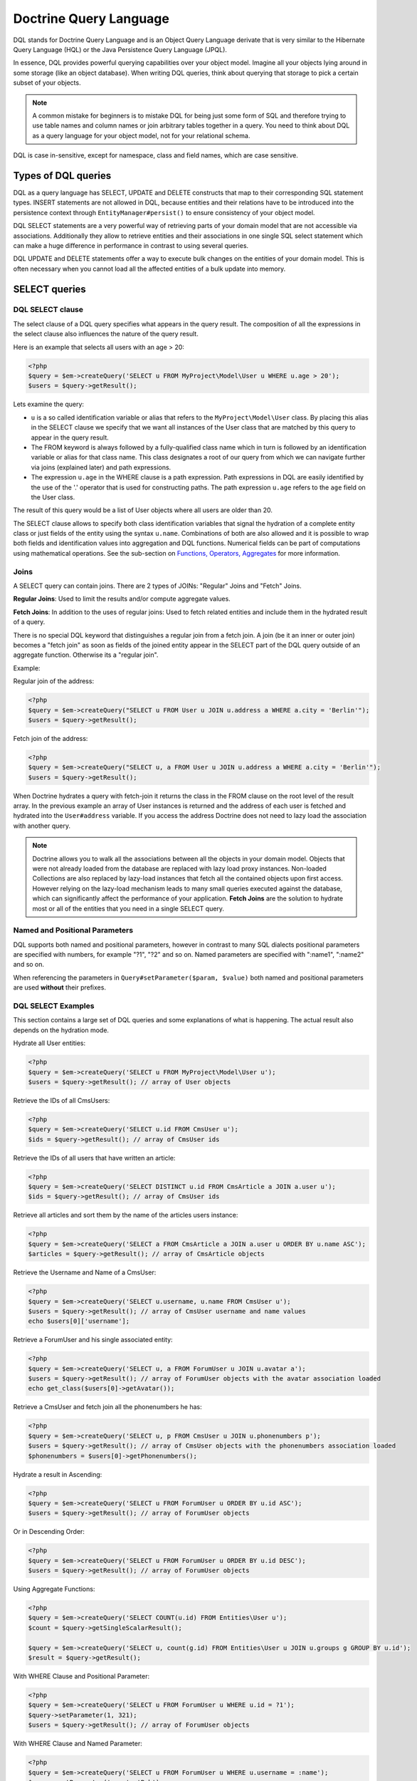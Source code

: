 Doctrine Query Language
===========================

DQL stands for Doctrine Query Language and is an Object
Query Language derivate that is very similar to the Hibernate
Query Language (HQL) or the Java Persistence Query Language (JPQL).

In essence, DQL provides powerful querying capabilities over your
object model. Imagine all your objects lying around in some storage
(like an object database). When writing DQL queries, think about
querying that storage to pick a certain subset of your objects.

.. note::

    A common mistake for beginners is to mistake DQL for
    being just some form of SQL and therefore trying to use table names
    and column names or join arbitrary tables together in a query. You
    need to think about DQL as a query language for your object model,
    not for your relational schema.


DQL is case in-sensitive, except for namespace, class and field
names, which are case sensitive.

Types of DQL queries
--------------------

DQL as a query language has SELECT, UPDATE and DELETE constructs
that map to their corresponding SQL statement types. INSERT
statements are not allowed in DQL, because entities and their
relations have to be introduced into the persistence context
through ``EntityManager#persist()`` to ensure consistency of your
object model.

DQL SELECT statements are a very powerful way of retrieving parts
of your domain model that are not accessible via associations.
Additionally they allow to retrieve entities and their associations
in one single SQL select statement which can make a huge difference
in performance in contrast to using several queries.

DQL UPDATE and DELETE statements offer a way to execute bulk
changes on the entities of your domain model. This is often
necessary when you cannot load all the affected entities of a bulk
update into memory.

SELECT queries
--------------

DQL SELECT clause
~~~~~~~~~~~~~~~~~

The select clause of a DQL query specifies what appears in the
query result. The composition of all the expressions in the select
clause also influences the nature of the query result.

Here is an example that selects all users with an age > 20:

.. code-block:: php

    <?php
    $query = $em->createQuery('SELECT u FROM MyProject\Model\User u WHERE u.age > 20');
    $users = $query->getResult();

Lets examine the query:


-  ``u`` is a so called identification variable or alias that
   refers to the ``MyProject\Model\User`` class. By placing this alias
   in the SELECT clause we specify that we want all instances of the
   User class that are matched by this query to appear in the query
   result.
-  The FROM keyword is always followed by a fully-qualified class
   name which in turn is followed by an identification variable or
   alias for that class name. This class designates a root of our
   query from which we can navigate further via joins (explained
   later) and path expressions.
-  The expression ``u.age`` in the WHERE clause is a path
   expression. Path expressions in DQL are easily identified by the
   use of the '.' operator that is used for constructing paths. The
   path expression ``u.age`` refers to the ``age`` field on the User
   class.

The result of this query would be a list of User objects where all
users are older than 20.

The SELECT clause allows to specify both class identification
variables that signal the hydration of a complete entity class or
just fields of the entity using the syntax ``u.name``. Combinations
of both are also allowed and it is possible to wrap both fields and
identification values into aggregation and DQL functions. Numerical
fields can be part of computations using mathematical operations.
See the sub-section on `Functions, Operators, Aggregates`_ for
more information.

Joins
~~~~~

A SELECT query can contain joins. There are 2 types of JOINs:
"Regular" Joins and "Fetch" Joins.

**Regular Joins**: Used to limit the results and/or compute
aggregate values.

**Fetch Joins**: In addition to the uses of regular joins: Used to
fetch related entities and include them in the hydrated result of a
query.

There is no special DQL keyword that distinguishes a regular join
from a fetch join. A join (be it an inner or outer join) becomes a
"fetch join" as soon as fields of the joined entity appear in the
SELECT part of the DQL query outside of an aggregate function.
Otherwise its a "regular join".

Example:

Regular join of the address:

.. code-block:: php

    <?php
    $query = $em->createQuery("SELECT u FROM User u JOIN u.address a WHERE a.city = 'Berlin'");
    $users = $query->getResult();

Fetch join of the address:

.. code-block:: php

    <?php
    $query = $em->createQuery("SELECT u, a FROM User u JOIN u.address a WHERE a.city = 'Berlin'");
    $users = $query->getResult();

When Doctrine hydrates a query with fetch-join it returns the class
in the FROM clause on the root level of the result array. In the
previous example an array of User instances is returned and the
address of each user is fetched and hydrated into the
``User#address`` variable. If you access the address Doctrine does
not need to lazy load the association with another query.

.. note::

    Doctrine allows you to walk all the associations between
    all the objects in your domain model. Objects that were not already
    loaded from the database are replaced with lazy load proxy
    instances. Non-loaded Collections are also replaced by lazy-load
    instances that fetch all the contained objects upon first access.
    However relying on the lazy-load mechanism leads to many small
    queries executed against the database, which can significantly
    affect the performance of your application. **Fetch Joins** are the
    solution to hydrate most or all of the entities that you need in a
    single SELECT query.


Named and Positional Parameters
~~~~~~~~~~~~~~~~~~~~~~~~~~~~~~~

DQL supports both named and positional parameters, however in
contrast to many SQL dialects positional parameters are specified
with numbers, for example "?1", "?2" and so on. Named parameters
are specified with ":name1", ":name2" and so on.

When referencing the parameters in ``Query#setParameter($param, $value)``
both named and positional parameters are used **without** their prefixes.

DQL SELECT Examples
~~~~~~~~~~~~~~~~~~~

This section contains a large set of DQL queries and some
explanations of what is happening. The actual result also depends
on the hydration mode.

Hydrate all User entities:

.. code-block:: php

    <?php
    $query = $em->createQuery('SELECT u FROM MyProject\Model\User u');
    $users = $query->getResult(); // array of User objects

Retrieve the IDs of all CmsUsers:

.. code-block:: php

    <?php
    $query = $em->createQuery('SELECT u.id FROM CmsUser u');
    $ids = $query->getResult(); // array of CmsUser ids

Retrieve the IDs of all users that have written an article:

.. code-block:: php

    <?php
    $query = $em->createQuery('SELECT DISTINCT u.id FROM CmsArticle a JOIN a.user u');
    $ids = $query->getResult(); // array of CmsUser ids

Retrieve all articles and sort them by the name of the articles
users instance:

.. code-block:: php

    <?php
    $query = $em->createQuery('SELECT a FROM CmsArticle a JOIN a.user u ORDER BY u.name ASC');
    $articles = $query->getResult(); // array of CmsArticle objects

Retrieve the Username and Name of a CmsUser:

.. code-block:: php

    <?php
    $query = $em->createQuery('SELECT u.username, u.name FROM CmsUser u');
    $users = $query->getResult(); // array of CmsUser username and name values
    echo $users[0]['username'];

Retrieve a ForumUser and his single associated entity:

.. code-block:: php

    <?php
    $query = $em->createQuery('SELECT u, a FROM ForumUser u JOIN u.avatar a');
    $users = $query->getResult(); // array of ForumUser objects with the avatar association loaded
    echo get_class($users[0]->getAvatar());

Retrieve a CmsUser and fetch join all the phonenumbers he has:

.. code-block:: php

    <?php
    $query = $em->createQuery('SELECT u, p FROM CmsUser u JOIN u.phonenumbers p');
    $users = $query->getResult(); // array of CmsUser objects with the phonenumbers association loaded
    $phonenumbers = $users[0]->getPhonenumbers();

Hydrate a result in Ascending:

.. code-block:: php

    <?php
    $query = $em->createQuery('SELECT u FROM ForumUser u ORDER BY u.id ASC');
    $users = $query->getResult(); // array of ForumUser objects

Or in Descending Order:

.. code-block:: php

    <?php
    $query = $em->createQuery('SELECT u FROM ForumUser u ORDER BY u.id DESC');
    $users = $query->getResult(); // array of ForumUser objects

Using Aggregate Functions:

.. code-block:: php

    <?php
    $query = $em->createQuery('SELECT COUNT(u.id) FROM Entities\User u');
    $count = $query->getSingleScalarResult();

    $query = $em->createQuery('SELECT u, count(g.id) FROM Entities\User u JOIN u.groups g GROUP BY u.id');
    $result = $query->getResult();

With WHERE Clause and Positional Parameter:

.. code-block:: php

    <?php
    $query = $em->createQuery('SELECT u FROM ForumUser u WHERE u.id = ?1');
    $query->setParameter(1, 321);
    $users = $query->getResult(); // array of ForumUser objects

With WHERE Clause and Named Parameter:

.. code-block:: php

    <?php
    $query = $em->createQuery('SELECT u FROM ForumUser u WHERE u.username = :name');
    $query->setParameter('name', 'Bob');
    $users = $query->getResult(); // array of ForumUser objects

With Nested Conditions in WHERE Clause:

.. code-block:: php

    <?php
    $query = $em->createQuery('SELECT u FROM ForumUser u WHERE (u.username = :name OR u.username = :name2) AND u.id = :id');
    $query->setParameters(array(
        'name' => 'Bob',
        'name2' => 'Alice',
        'id' => 321,
    ));
    $users = $query->getResult(); // array of ForumUser objects

With COUNT DISTINCT:

.. code-block:: php

    <?php
    $query = $em->createQuery('SELECT COUNT(DISTINCT u.name) FROM CmsUser');
    $users = $query->getResult(); // array of ForumUser objects

With Arithmetic Expression in WHERE clause:

.. code-block:: php

    <?php
    $query = $em->createQuery('SELECT u FROM CmsUser u WHERE ((u.id + 5000) * u.id + 3) < 10000000');
    $users = $query->getResult(); // array of ForumUser objects

Retrieve user entities with Arithmetic Expression in ORDER clause, using the ``HIDDEN`` keyword:

.. code-block:: php

    <?php
    $query = $em->createQuery('SELECT u, u.posts_count + u.likes_count AS HIDDEN score FROM CmsUser u ORDER BY score');
    $users = $query->getResult(); // array of User objects

Using a LEFT JOIN to hydrate all user-ids and optionally associated
article-ids:

.. code-block:: php

    <?php
    $query = $em->createQuery('SELECT u.id, a.id as article_id FROM CmsUser u LEFT JOIN u.articles a');
    $results = $query->getResult(); // array of user ids and every article_id for each user

Restricting a JOIN clause by additional conditions:

.. code-block:: php

    <?php
    $query = $em->createQuery("SELECT u FROM CmsUser u LEFT JOIN u.articles a WITH a.topic LIKE :foo");
    $query->setParameter('foo', '%foo%');
    $users = $query->getResult();

Using several Fetch JOINs:

.. code-block:: php

    <?php
    $query = $em->createQuery('SELECT u, a, p, c FROM CmsUser u JOIN u.articles a JOIN u.phonenumbers p JOIN a.comments c');
    $users = $query->getResult();

BETWEEN in WHERE clause:

.. code-block:: php

    <?php
    $query = $em->createQuery('SELECT u.name FROM CmsUser u WHERE u.id BETWEEN ?1 AND ?2');
    $query->setParameter(1, 123);
    $query->setParameter(2, 321);
    $usernames = $query->getResult();

DQL Functions in WHERE clause:

.. code-block:: php

    <?php
    $query = $em->createQuery("SELECT u.name FROM CmsUser u WHERE TRIM(u.name) = 'someone'");
    $usernames = $query->getResult();

IN() Expression:

.. code-block:: php

    <?php
    $query = $em->createQuery('SELECT u.name FROM CmsUser u WHERE u.id IN(46)');
    $usernames = $query->getResult();

    $query = $em->createQuery('SELECT u FROM CmsUser u WHERE u.id IN (1, 2)');
    $users = $query->getResult();

    $query = $em->createQuery('SELECT u FROM CmsUser u WHERE u.id NOT IN (1)');
    $users = $query->getResult();

CONCAT() DQL Function:

.. code-block:: php

    <?php
    $query = $em->createQuery("SELECT u.id FROM CmsUser u WHERE CONCAT(u.name, 's') = ?1");
    $query->setParameter(1, 'Jess');
    $ids = $query->getResult();

    $query = $em->createQuery('SELECT CONCAT(u.id, u.name) FROM CmsUser u WHERE u.id = ?1');
    $query->setParameter(1, 321);
    $idUsernames = $query->getResult();

EXISTS in WHERE clause with correlated Subquery

.. code-block:: php

    <?php
    $query = $em->createQuery('SELECT u.id FROM CmsUser u WHERE EXISTS (SELECT p.phonenumber FROM CmsPhonenumber p WHERE p.user = u.id)');
    $ids = $query->getResult();

Get all users who are members of $group.

.. code-block:: php

    <?php
    $query = $em->createQuery('SELECT u.id FROM CmsUser u WHERE :groupId MEMBER OF u.groups');
    $query->setParameter('groupId', $group);
    $ids = $query->getResult();

Get all users that have more than 1 phonenumber

.. code-block:: php

    <?php
    $query = $em->createQuery('SELECT u FROM CmsUser u WHERE SIZE(u.phonenumbers) > 1');
    $users = $query->getResult();

Get all users that have no phonenumber

.. code-block:: php

    <?php
    $query = $em->createQuery('SELECT u FROM CmsUser u WHERE u.phonenumbers IS EMPTY');
    $users = $query->getResult();

Get all instances of a specific type, for use with inheritance
hierarchies:

.. versionadded:: 2.1

.. code-block:: php

    <?php
    $query = $em->createQuery('SELECT u FROM Doctrine\Tests\Models\Company\CompanyPerson u WHERE u INSTANCE OF Doctrine\Tests\Models\Company\CompanyEmployee');
    $query = $em->createQuery('SELECT u FROM Doctrine\Tests\Models\Company\CompanyPerson u WHERE u INSTANCE OF ?1');
    $query = $em->createQuery('SELECT u FROM Doctrine\Tests\Models\Company\CompanyPerson u WHERE u NOT INSTANCE OF ?1');

Get all users visible on a given website that have chosen certain gender:

.. versionadded:: 2.2

.. code-block:: php

    <?php
    $query = $em->createQuery('SELECT u FROM User u WHERE u.gender IN (SELECT IDENTITY(agl.gender) FROM Site s JOIN s.activeGenderList agl WHERE s.id = ?1)');

.. versionadded:: 2.4

Starting with 2.4, the IDENTITY() DQL function also works for composite primary keys:

.. code-block:: php

    <?php
    $query = $em->createQuery("SELECT IDENTITY(c.location, 'latitude') AS latitude, IDENTITY(c.location, 'longitude') AS longitude FROM Checkpoint c WHERE c.user = ?1");

Joins between entities without associations were not possible until version
2.4, where you can generate an arbitrary join with the following syntax:

.. code-block:: php

    <?php
    $query = $em->createQuery('SELECT u FROM User u JOIN Blacklist b WITH u.email = b.email');

Partial Object Syntax
^^^^^^^^^^^^^^^^^^^^^

By default when you run a DQL query in Doctrine and select only a
subset of the fields for a given entity, you do not receive objects
back. Instead, you receive only arrays as a flat rectangular result
set, similar to how you would if you were just using SQL directly
and joining some data.

If you want to select partial objects you can use the ``partial``
DQL keyword:

.. code-block:: php

    <?php
    $query = $em->createQuery('SELECT partial u.{id, username} FROM CmsUser u');
    $users = $query->getResult(); // array of partially loaded CmsUser objects

You use the partial syntax when joining as well:

.. code-block:: php

    <?php
    $query = $em->createQuery('SELECT partial u.{id, username}, partial a.{id, name} FROM CmsUser u JOIN u.articles a');
    $users = $query->getResult(); // array of partially loaded CmsUser objects

"NEW" Operator Syntax
^^^^^^^^^^^^^^^^^^^^^

.. versionadded:: 2.4

Using the ``NEW`` operator you can construct Data Transfer Objects (DTOs) directly from DQL queries.

- When using ``SELECT NEW`` you don't need to specify a mapped entity.
- You can specify any PHP class, it only requires that the constructor of this class matches the ``NEW`` statement.
- This approach involves determining exactly which columns you really need,
  and instantiating a data-transfer object that contains a constructor with those arguments.

If you want to select data-transfer objects you should create a class:

.. code-block:: php

    <?php
    class CustomerDTO
    {
        public function __construct($name, $email, $city, $value = null)
        {
            // Bind values to the object properties.
        }
    }

And then use the ``NEW`` DQL keyword :

.. code-block:: php

    <?php
    $query = $em->createQuery('SELECT NEW CustomerDTO(c.name, e.email, a.city) FROM Customer c JOIN c.email e JOIN c.address a');
    $users = $query->getResult(); // array of CustomerDTO

.. code-block:: php

    <?php
    $query = $em->createQuery('SELECT NEW CustomerDTO(c.name, e.email, a.city, SUM(o.value)) FROM Customer c JOIN c.email e JOIN c.address a JOIN c.orders o GROUP BY c');
    $users = $query->getResult(); // array of CustomerDTO

Note that you can only pass scalar expressions to the constructor.

Using INDEX BY
~~~~~~~~~~~~~~

The INDEX BY construct is nothing that directly translates into SQL
but that affects object and array hydration. After each FROM and
JOIN clause you specify by which field this class should be indexed
in the result. By default a result is incremented by numerical keys
starting with 0. However with INDEX BY you can specify any other
column to be the key of your result, it really only makes sense
with primary or unique fields though:

.. code-block:: sql

    SELECT u.id, u.status, upper(u.name) nameUpper FROM User u INDEX BY u.id
    JOIN u.phonenumbers p INDEX BY p.phonenumber

Returns an array of the following kind, indexed by both user-id
then phonenumber-id:

.. code-block:: php

    array
      0 =>
        array
          1 =>
            object(stdClass)[299]
              public '__CLASS__' => string 'Doctrine\Tests\Models\CMS\CmsUser' (length=33)
              public 'id' => int 1
              ..
          'nameUpper' => string 'ROMANB' (length=6)
      1 =>
        array
          2 =>
            object(stdClass)[298]
              public '__CLASS__' => string 'Doctrine\Tests\Models\CMS\CmsUser' (length=33)
              public 'id' => int 2
              ...
          'nameUpper' => string 'JWAGE' (length=5)

UPDATE queries
--------------

DQL not only allows to select your Entities using field names, you
can also execute bulk updates on a set of entities using an
DQL-UPDATE query. The Syntax of an UPDATE query works as expected,
as the following example shows:

.. code-block:: sql

    UPDATE MyProject\Model\User u SET u.password = 'new' WHERE u.id IN (1, 2, 3)

References to related entities are only possible in the WHERE
clause and using sub-selects.

.. warning::

    DQL UPDATE statements are ported directly into a
    Database UPDATE statement and therefore bypass any locking scheme, events
    and do not increment the version column. Entities that are already
    loaded into the persistence context will *NOT* be synced with the
    updated database state. It is recommended to call
    ``EntityManager#clear()`` and retrieve new instances of any
    affected entity.


DELETE queries
--------------

DELETE queries can also be specified using DQL and their syntax is
as simple as the UPDATE syntax:

.. code-block:: sql

    DELETE MyProject\Model\User u WHERE u.id = 4

The same restrictions apply for the reference of related entities.

.. warning::

    DQL DELETE statements are ported directly into a
    Database DELETE statement and therefore bypass any events and checks for the
    version column if they are not explicitly added to the WHERE clause
    of the query. Additionally Deletes of specifies entities are *NOT*
    cascaded to related entities even if specified in the metadata.


Functions, Operators, Aggregates
--------------------------------

DQL Functions
~~~~~~~~~~~~~

The following functions are supported in SELECT, WHERE and HAVING
clauses:


-  IDENTITY(single\_association\_path\_expression [, fieldMapping]) - Retrieve the foreign key column of association of the owning side
-  ABS(arithmetic\_expression)
-  CONCAT(str1, str2)
-  CURRENT\_DATE() - Return the current date
-  CURRENT\_TIME() - Returns the current time
-  CURRENT\_TIMESTAMP() - Returns a timestamp of the current date
   and time.
-  LENGTH(str) - Returns the length of the given string
-  LOCATE(needle, haystack [, offset]) - Locate the first
   occurrence of the substring in the string.
-  LOWER(str) - returns the string lowercased.
-  MOD(a, b) - Return a MOD b.
-  SIZE(collection) - Return the number of elements in the
   specified collection
-  SQRT(q) - Return the square-root of q.
-  SUBSTRING(str, start [, length]) - Return substring of given
   string.
-  TRIM([LEADING \| TRAILING \| BOTH] ['trchar' FROM] str) - Trim
   the string by the given trim char, defaults to whitespaces.
-  UPPER(str) - Return the upper-case of the given string.
-  DATE_ADD(date, days, unit) - Add the number of days to a given date. (Supported units are DAY, MONTH)
-  DATE_SUB(date, days, unit) - Substract the number of days from a given date. (Supported units are DAY, MONTH)
-  DATE_DIFF(date1, date2) - Calculate the difference in days between date1-date2.

Arithmetic operators
~~~~~~~~~~~~~~~~~~~~

You can do math in DQL using numeric values, for example:

.. code-block:: sql

    SELECT person.salary * 1.5 FROM CompanyPerson person WHERE person.salary < 100000

Aggregate Functions
~~~~~~~~~~~~~~~~~~~

The following aggregate functions are allowed in SELECT and GROUP
BY clauses: AVG, COUNT, MIN, MAX, SUM

Other Expressions
~~~~~~~~~~~~~~~~~

DQL offers a wide-range of additional expressions that are known
from SQL, here is a list of all the supported constructs:


-  ``ALL/ANY/SOME`` - Used in a WHERE clause followed by a
   sub-select this works like the equivalent constructs in SQL.
-  ``BETWEEN a AND b`` and ``NOT BETWEEN a AND b`` can be used to
   match ranges of arithmetic values.
-  ``IN (x1, x2, ...)`` and ``NOT IN (x1, x2, ..)`` can be used to
   match a set of given values.
-  ``LIKE ..`` and ``NOT LIKE ..`` match parts of a string or text
   using % as a wildcard.
-  ``IS NULL`` and ``IS NOT NULL`` to check for null values
-  ``EXISTS`` and ``NOT EXISTS`` in combination with a sub-select

Adding your own functions to the DQL language
~~~~~~~~~~~~~~~~~~~~~~~~~~~~~~~~~~~~~~~~~~~~~

By default DQL comes with functions that are part of a large basis
of underlying databases. However you will most likely choose a
database platform at the beginning of your project and most likely
never change it. For this cases you can easily extend the DQL
parser with own specialized platform functions.

You can register custom DQL functions in your ORM Configuration:

.. code-block:: php

    <?php
    $config = new \Doctrine\ORM\Configuration();
    $config->addCustomStringFunction($name, $class);
    $config->addCustomNumericFunction($name, $class);
    $config->addCustomDatetimeFunction($name, $class);

    $em = EntityManager::create($dbParams, $config);

The functions have to return either a string, numeric or datetime
value depending on the registered function type. As an example we
will add a MySQL specific FLOOR() functionality. All the given
classes have to implement the base class :

.. code-block:: php

    <?php
    namespace MyProject\Query\AST;

    use \Doctrine\ORM\Query\AST\Functions\FunctionNode;
    use \Doctrine\ORM\Query\Lexer;

    class MysqlFloor extends FunctionNode
    {
        public $simpleArithmeticExpression;

        public function getSql(\Doctrine\ORM\Query\SqlWalker $sqlWalker)
        {
            return 'FLOOR(' . $sqlWalker->walkSimpleArithmeticExpression(
                $this->simpleArithmeticExpression
            ) . ')';
        }

        public function parse(\Doctrine\ORM\Query\Parser $parser)
        {
            $parser->match(Lexer::T_IDENTIFIER);
            $parser->match(Lexer::T_OPEN_PARENTHESIS);

            $this->simpleArithmeticExpression = $parser->SimpleArithmeticExpression();

            $parser->match(Lexer::T_CLOSE_PARENTHESIS);
        }
    }

We will register the function by calling and can then use it:

.. code-block:: php

    <?php
    $config = $em->getConfiguration();
    $config->registerNumericFunction('FLOOR', 'MyProject\Query\MysqlFloor');

    $dql = "SELECT FLOOR(person.salary * 1.75) FROM CompanyPerson person";

Querying Inherited Classes
--------------------------

This section demonstrates how you can query inherited classes and
what type of results to expect.

Single Table
~~~~~~~~~~~~

`Single Table Inheritance <http://martinfowler.com/eaaCatalog/singleTableInheritance.html>`_
is an inheritance mapping strategy where all classes of a hierarchy
are mapped to a single database table. In order to distinguish
which row represents which type in the hierarchy a so-called
discriminator column is used.

First we need to setup an example set of entities to use. In this
scenario it is a generic Person and Employee example:

.. code-block:: php

    <?php
    namespace Entities;

    /**
     * @Entity
     * @InheritanceType("SINGLE_TABLE")
     * @DiscriminatorColumn(name="discr", type="string")
     * @DiscriminatorMap({"person" = "Person", "employee" = "Employee"})
     */
    class Person
    {
        /**
         * @Id @Column(type="integer")
         * @GeneratedValue
         */
        protected $id;

        /**
         * @Column(type="string", length=50)
         */
        protected $name;

        // ...
    }

    /**
     * @Entity
     */
    class Employee extends Person
    {
        /**
         * @Column(type="string", length=50)
         */
        private $department;

        // ...
    }

First notice that the generated SQL to create the tables for these
entities looks like the following:

.. code-block:: sql

    CREATE TABLE Person (
        id INTEGER PRIMARY KEY AUTOINCREMENT NOT NULL,
        name VARCHAR(50) NOT NULL,
        discr VARCHAR(255) NOT NULL,
        department VARCHAR(50) NOT NULL
    )

Now when persist a new ``Employee`` instance it will set the
discriminator value for us automatically:

.. code-block:: php

    <?php
    $employee = new \Entities\Employee();
    $employee->setName('test');
    $employee->setDepartment('testing');
    $em->persist($employee);
    $em->flush();

Now lets run a simple query to retrieve the ``Employee`` we just
created:

.. code-block:: sql

    SELECT e FROM Entities\Employee e WHERE e.name = 'test'

If we check the generated SQL you will notice it has some special
conditions added to ensure that we will only get back ``Employee``
entities:

.. code-block:: sql

    SELECT p0_.id AS id0, p0_.name AS name1, p0_.department AS department2,
           p0_.discr AS discr3 FROM Person p0_
    WHERE (p0_.name = ?) AND p0_.discr IN ('employee')

Class Table Inheritance
~~~~~~~~~~~~~~~~~~~~~~~

`Class Table Inheritance <http://martinfowler.com/eaaCatalog/classTableInheritance.html>`_
is an inheritance mapping strategy where each class in a hierarchy
is mapped to several tables: its own table and the tables of all
parent classes. The table of a child class is linked to the table
of a parent class through a foreign key constraint. Doctrine 2
implements this strategy through the use of a discriminator column
in the topmost table of the hierarchy because this is the easiest
way to achieve polymorphic queries with Class Table Inheritance.

The example for class table inheritance is the same as single
table, you just need to change the inheritance type from
``SINGLE_TABLE`` to ``JOINED``:

.. code-block:: php

    <?php
    /**
     * @Entity
     * @InheritanceType("JOINED")
     * @DiscriminatorColumn(name="discr", type="string")
     * @DiscriminatorMap({"person" = "Person", "employee" = "Employee"})
     */
    class Person
    {
        // ...
    }

Now take a look at the SQL which is generated to create the table,
you'll notice some differences:

.. code-block:: sql

    CREATE TABLE Person (
        id INT AUTO_INCREMENT NOT NULL,
        name VARCHAR(50) NOT NULL,
        discr VARCHAR(255) NOT NULL,
        PRIMARY KEY(id)
    ) ENGINE = InnoDB;
    CREATE TABLE Employee (
        id INT NOT NULL,
        department VARCHAR(50) NOT NULL,
        PRIMARY KEY(id)
    ) ENGINE = InnoDB;
    ALTER TABLE Employee ADD FOREIGN KEY (id) REFERENCES Person(id) ON DELETE CASCADE


-  The data is split between two tables
-  A foreign key exists between the two tables

Now if were to insert the same ``Employee`` as we did in the
``SINGLE_TABLE`` example and run the same example query it will
generate different SQL joining the ``Person`` information
automatically for you:

.. code-block:: sql

    SELECT p0_.id AS id0, p0_.name AS name1, e1_.department AS department2,
           p0_.discr AS discr3
    FROM Employee e1_ INNER JOIN Person p0_ ON e1_.id = p0_.id
    WHERE p0_.name = ?


The Query class
---------------

An instance of the ``Doctrine\ORM\Query`` class represents a DQL
query. You create a Query instance be calling
``EntityManager#createQuery($dql)``, passing the DQL query string.
Alternatively you can create an empty ``Query`` instance and invoke
``Query#setDQL($dql)`` afterwards. Here are some examples:

.. code-block:: php

    <?php
    // $em instanceof EntityManager

    // example1: passing a DQL string
    $q = $em->createQuery('select u from MyProject\Model\User u');

    // example2: using setDQL
    $q = $em->createQuery();
    $q->setDQL('select u from MyProject\Model\User u');

Query Result Formats
~~~~~~~~~~~~~~~~~~~~

The format in which the result of a DQL SELECT query is returned
can be influenced by a so-called ``hydration mode``. A hydration
mode specifies a particular way in which a SQL result set is
transformed. Each hydration mode has its own dedicated method on
the Query class. Here they are:


-  ``Query#getResult()``: Retrieves a collection of objects. The
   result is either a plain collection of objects (pure) or an array
   where the objects are nested in the result rows (mixed).
-  ``Query#getSingleResult()``: Retrieves a single object. If the
   result contains more than one object, an ``NonUniqueResultException``
   is thrown. If the result contains no objects, an ``NoResultException``
   is thrown. The pure/mixed distinction does not apply.
-  ``Query#getOneOrNullResult()``: Retrieve a single object. If no
   object is found null will be returned.
-  ``Query#getArrayResult()``: Retrieves an array graph (a nested
   array) that is largely interchangeable with the object graph
   generated by ``Query#getResult()`` for read-only purposes.

    .. note::

        An array graph can differ from the corresponding object
        graph in certain scenarios due to the difference of the identity
        semantics between arrays and objects.



-  ``Query#getScalarResult()``: Retrieves a flat/rectangular result
   set of scalar values that can contain duplicate data. The
   pure/mixed distinction does not apply.
-  ``Query#getSingleScalarResult()``: Retrieves a single scalar
   value from the result returned by the dbms. If the result contains
   more than a single scalar value, an exception is thrown. The
   pure/mixed distinction does not apply.

Instead of using these methods, you can alternatively use the
general-purpose method
``Query#execute(array $params = array(), $hydrationMode = Query::HYDRATE_OBJECT)``.
Using this method you can directly supply the hydration mode as the
second parameter via one of the Query constants. In fact, the
methods mentioned earlier are just convenient shortcuts for the
execute method. For example, the method ``Query#getResult()``
internally invokes execute, passing in ``Query::HYDRATE_OBJECT`` as
the hydration mode.

The use of the methods mentioned earlier is generally preferred as
it leads to more concise code.

Pure and Mixed Results
~~~~~~~~~~~~~~~~~~~~~~

The nature of a result returned by a DQL SELECT query retrieved
through ``Query#getResult()`` or ``Query#getArrayResult()`` can be
of 2 forms: **pure** and **mixed**. In the previous simple
examples, you already saw a "pure" query result, with only objects.
By default, the result type is **pure** but
**as soon as scalar values, such as aggregate values or other scalar values that do not belong to an entity, appear in the SELECT part of the DQL query, the result becomes mixed**.
A mixed result has a different structure than a pure result in
order to accommodate for the scalar values.

A pure result usually looks like this:

.. code-block:: php

    $dql = "SELECT u FROM User u";

    array
        [0] => Object
        [1] => Object
        [2] => Object
        ...

A mixed result on the other hand has the following general
structure:

.. code-block:: php

    $dql = "SELECT u, 'some scalar string', count(g.id) AS num FROM User u JOIN u.groups g GROUP BY u.id";

    array
        [0]
            [0] => Object
            [1] => "some scalar string"
            ['num'] => 42
            // ... more scalar values, either indexed numerically or with a name
        [1]
            [0] => Object
            [1] => "some scalar string"
            ['num'] => 42
            // ... more scalar values, either indexed numerically or with a name

To better understand mixed results, consider the following DQL
query:

.. code-block:: sql

    SELECT u, UPPER(u.name) nameUpper FROM MyProject\Model\User u

This query makes use of the ``UPPER`` DQL function that returns a
scalar value and because there is now a scalar value in the SELECT
clause, we get a mixed result.

Conventions for mixed results are as follows:


-  The object fetched in the FROM clause is always positioned with the key '0'.
-  Every scalar without a name is numbered in the order given in the query, starting with 1.
-  Every aliased scalar is given with its alias-name as the key. The case of the name is kept.
-  If several objects are fetched from the FROM clause they alternate every row.


Here is how the result could look like:

.. code-block:: php

    array
        array
            [0] => User (Object)
            ['nameUpper'] => "ROMAN"
        array
            [0] => User (Object)
            ['nameUpper'] => "JONATHAN"
        ...

And here is how you would access it in PHP code:

.. code-block:: php

    <?php
    foreach ($results as $row) {
        echo "Name: " . $row[0]->getName();
        echo "Name UPPER: " . $row['nameUpper'];
    }

Fetching Multiple FROM Entities
~~~~~~~~~~~~~~~~~~~~~~~~~~~~~~~

If you fetch multiple entities that are listed in the FROM clause then the hydration
will return the rows iterating the different top-level entities.

.. code-block:: php

    $dql = "SELECT u, g FROM User u, Group g";

    array
        [0] => Object (User)
        [1] => Object (Group)
        [2] => Object (User)
        [3] => Object (Group)


Hydration Modes
~~~~~~~~~~~~~~~

Each of the Hydration Modes makes assumptions about how the result
is returned to user land. You should know about all the details to
make best use of the different result formats:

The constants for the different hydration modes are:


-  Query::HYDRATE\_OBJECT
-  Query::HYDRATE\_ARRAY
-  Query::HYDRATE\_SCALAR
-  Query::HYDRATE\_SINGLE\_SCALAR

Object Hydration
^^^^^^^^^^^^^^^^

Object hydration hydrates the result set into the object graph:

.. code-block:: php

    <?php
    $query = $em->createQuery('SELECT u FROM CmsUser u');
    $users = $query->getResult(Query::HYDRATE_OBJECT);

Array Hydration
^^^^^^^^^^^^^^^

You can run the same query with array hydration and the result set
is hydrated into an array that represents the object graph:

.. code-block:: php

    <?php
    $query = $em->createQuery('SELECT u FROM CmsUser u');
    $users = $query->getResult(Query::HYDRATE_ARRAY);

You can use the ``getArrayResult()`` shortcut as well:

.. code-block:: php

    <?php
    $users = $query->getArrayResult();

Scalar Hydration
^^^^^^^^^^^^^^^^

If you want to return a flat rectangular result set instead of an
object graph you can use scalar hydration:

.. code-block:: php

    <?php
    $query = $em->createQuery('SELECT u FROM CmsUser u');
    $users = $query->getResult(Query::HYDRATE_SCALAR);
    echo $users[0]['u_id'];

The following assumptions are made about selected fields using
Scalar Hydration:


1. Fields from classes are prefixed by the DQL alias in the result.
   A query of the kind 'SELECT u.name ..' returns a key 'u\_name' in
   the result rows.

Single Scalar Hydration
^^^^^^^^^^^^^^^^^^^^^^^

If you have a query which returns just a single scalar value you can use
single scalar hydration:

.. code-block:: php

    <?php
    $query = $em->createQuery('SELECT COUNT(a.id) FROM CmsUser u LEFT JOIN u.articles a WHERE u.username = ?1 GROUP BY u.id');
    $query->setParameter(1, 'jwage');
    $numArticles = $query->getResult(Query::HYDRATE_SINGLE_SCALAR);

You can use the ``getSingleScalarResult()`` shortcut as well:

.. code-block:: php

    <?php
    $numArticles = $query->getSingleScalarResult();

Custom Hydration Modes
^^^^^^^^^^^^^^^^^^^^^^

You can easily add your own custom hydration modes by first
creating a class which extends ``AbstractHydrator``:

.. code-block:: php

    <?php
    namespace MyProject\Hydrators;

    use Doctrine\ORM\Internal\Hydration\AbstractHydrator;

    class CustomHydrator extends AbstractHydrator
    {
        protected function _hydrateAll()
        {
            return $this->_stmt->fetchAll(PDO::FETCH_ASSOC);
        }
    }

Next you just need to add the class to the ORM configuration:

.. code-block:: php

    <?php
    $em->getConfiguration()->addCustomHydrationMode('CustomHydrator', 'MyProject\Hydrators\CustomHydrator');

Now the hydrator is ready to be used in your queries:

.. code-block:: php

    <?php
    $query = $em->createQuery('SELECT u FROM CmsUser u');
    $results = $query->getResult('CustomHydrator');

Iterating Large Result Sets
~~~~~~~~~~~~~~~~~~~~~~~~~~~

There are situations when a query you want to execute returns a
very large result-set that needs to be processed. All the
previously described hydration modes completely load a result-set
into memory which might not be feasible with large result sets. See
the `Batch Processing <batch-processing.html>`_ section on details how
to iterate large result sets.

Functions
~~~~~~~~~

The following methods exist on the ``AbstractQuery`` which both
``Query`` and ``NativeQuery`` extend from.

Parameters
^^^^^^^^^^

Prepared Statements that use numerical or named wildcards require
additional parameters to be executable against the database. To
pass parameters to the query the following methods can be used:


-  ``AbstractQuery::setParameter($param, $value)`` - Set the
   numerical or named wildcard to the given value.
-  ``AbstractQuery::setParameters(array $params)`` - Set an array
   of parameter key-value pairs.
-  ``AbstractQuery::getParameter($param)``
-  ``AbstractQuery::getParameters()``

Both named and positional parameters are passed to these methods without their ? or : prefix.

Cache related API
^^^^^^^^^^^^^^^^^

You can cache query results based either on all variables that
define the result (SQL, Hydration Mode, Parameters and Hints) or on
user-defined cache keys. However by default query results are not
cached at all. You have to enable the result cache on a per query
basis. The following example shows a complete workflow using the
Result Cache API:

.. code-block:: php

    <?php
    $query = $em->createQuery('SELECT u FROM MyProject\Model\User u WHERE u.id = ?1');
    $query->setParameter(1, 12);

    $query->setResultCacheDriver(new ApcCache());

    $query->useResultCache(true)
          ->setResultCacheLifeTime($seconds = 3600);

    $result = $query->getResult(); // cache miss

    $query->expireResultCache(true);
    $result = $query->getResult(); // forced expire, cache miss

    $query->setResultCacheId('my_query_result');
    $result = $query->getResult(); // saved in given result cache id.

    // or call useResultCache() with all parameters:
    $query->useResultCache(true, $seconds = 3600, 'my_query_result');
    $result = $query->getResult(); // cache hit!

    // Introspection
    $queryCacheProfile = $query->getQueryCacheProfile();
    $cacheDriver = $query->getResultCacheDriver();
    $lifetime = $query->getLifetime();
    $key = $query->getCacheKey();

.. note::

    You can set the Result Cache Driver globally on the
    ``Doctrine\ORM\Configuration`` instance so that it is passed to
    every ``Query`` and ``NativeQuery`` instance.


Query Hints
^^^^^^^^^^^

You can pass hints to the query parser and hydrators by using the
``AbstractQuery::setHint($name, $value)`` method. Currently there
exist mostly internal query hints that are not be consumed in
userland. However the following few hints are to be used in
userland:


-  Query::HINT\_FORCE\_PARTIAL\_LOAD - Allows to hydrate objects
   although not all their columns are fetched. This query hint can be
   used to handle memory consumption problems with large result-sets
   that contain char or binary data. Doctrine has no way of implicitly
   reloading this data. Partially loaded objects have to be passed to
   ``EntityManager::refresh()`` if they are to be reloaded fully from
   the database.
-  Query::HINT\_REFRESH - This query is used internally by
   ``EntityManager::refresh()`` and can be used in userland as well.
   If you specify this hint and a query returns the data for an entity
   that is already managed by the UnitOfWork, the fields of the
   existing entity will be refreshed. In normal operation a result-set
   that loads data of an already existing entity is discarded in favor
   of the already existing entity.
-  Query::HINT\_CUSTOM\_TREE\_WALKERS - An array of additional
   ``Doctrine\ORM\Query\TreeWalker`` instances that are attached to
   the DQL query parsing process.

Query Cache (DQL Query Only)
^^^^^^^^^^^^^^^^^^^^^^^^^^^^

Parsing a DQL query and converting it into a SQL query against the
underlying database platform obviously has some overhead in
contrast to directly executing Native SQL queries. That is why
there is a dedicated Query Cache for caching the DQL parser
results. In combination with the use of wildcards you can reduce
the number of parsed queries in production to zero.

The Query Cache Driver is passed from the
``Doctrine\ORM\Configuration`` instance to each
``Doctrine\ORM\Query`` instance by default and is also enabled by
default. This also means you don't regularly need to fiddle with
the parameters of the Query Cache, however if you do there are
several methods to interact with it:


-  ``Query::setQueryCacheDriver($driver)`` - Allows to set a Cache
   instance
-  ``Query::setQueryCacheLifeTime($seconds = 3600)`` - Set lifetime
   of the query caching.
-  ``Query::expireQueryCache($bool)`` - Enforce the expiring of the
   query cache if set to true.
-  ``Query::getExpireQueryCache()``
-  ``Query::getQueryCacheDriver()``
-  ``Query::getQueryCacheLifeTime()``

First and Max Result Items (DQL Query Only)
^^^^^^^^^^^^^^^^^^^^^^^^^^^^^^^^^^^^^^^^^^^

You can limit the number of results returned from a DQL query as
well as specify the starting offset, Doctrine then uses a strategy
of manipulating the select query to return only the requested
number of results:


-  ``Query::setMaxResults($maxResults)``
-  ``Query::setFirstResult($offset)``

.. note::

    If your query contains a fetch-joined collection
    specifying the result limit methods are not working as you would
    expect. Set Max Results restricts the number of database result
    rows, however in the case of fetch-joined collections one root
    entity might appear in many rows, effectively hydrating less than
    the specified number of results.

.. _dql-temporarily-change-fetch-mode:

Temporarily change fetch mode in DQL
^^^^^^^^^^^^^^^^^^^^^^^^^^^^^^^^^^^^

While normally all your associations are marked as lazy or extra lazy you will have cases where you are using DQL and don't want to
fetch join a second, third or fourth level of entities into your result, because of the increased cost of the SQL JOIN. You
can mark a many-to-one or one-to-one association as fetched temporarily to batch fetch these entities using a WHERE .. IN query.

.. code-block:: php

    <?php
    $query = $em->createQuery("SELECT u FROM MyProject\User u");
    $query->setFetchMode("MyProject\User", "address", \Doctrine\ORM\Mapping\ClassMetadata::FETCH_EAGER);
    $query->execute();

Given that there are 10 users and corresponding addresses in the database the executed queries will look something like:

.. code-block:: sql

    SELECT * FROM users;
    SELECT * FROM address WHERE id IN (1, 2, 3, 4, 5, 6, 7, 8, 9, 10);

.. note::
    Changing the fetch mode during a query is only possible for one-to-one and many-to-one relations.


EBNF
----

The following context-free grammar, written in an EBNF variant,
describes the Doctrine Query Language. You can consult this grammar
whenever you are unsure about what is possible with DQL or what the
correct syntax for a particular query should be.

Document syntax:
~~~~~~~~~~~~~~~~


-  non-terminals begin with an upper case character
-  terminals begin with a lower case character
-  parentheses (...) are used for grouping
-  square brackets [...] are used for defining an optional part,
   e.g. zero or one time
-  curly brackets {...} are used for repetition, e.g. zero or more
   times
-  double quotation marks "..." define a terminal string
-  a vertical bar \| represents an alternative

Terminals
~~~~~~~~~


-  identifier (name, email, ...) must match ``[a-z_][a-z0-9_]*``
-  fully_qualified_name (Doctrine\Tests\Models\CMS\CmsUser) matches PHP's fully qualified class names
-  aliased_name (CMS:CmsUser) uses two identifiers, one for the namespace alias and one for the class inside it
-  string ('foo', 'bar''s house', '%ninja%', ...)
-  char ('/', '\\', ' ', ...)
-  integer (-1, 0, 1, 34, ...)
-  float (-0.23, 0.007, 1.245342E+8, ...)
-  boolean (false, true)

Query Language
~~~~~~~~~~~~~~

.. code-block:: php

    QueryLanguage ::= SelectStatement | UpdateStatement | DeleteStatement

Statements
~~~~~~~~~~

.. code-block:: php

    SelectStatement ::= SelectClause FromClause [WhereClause] [GroupByClause] [HavingClause] [OrderByClause]
    UpdateStatement ::= UpdateClause [WhereClause]
    DeleteStatement ::= DeleteClause [WhereClause]

Identifiers
~~~~~~~~~~~

.. code-block:: php

    /* Alias Identification usage (the "u" of "u.name") */
    IdentificationVariable ::= identifier

    /* Alias Identification declaration (the "u" of "FROM User u") */
    AliasIdentificationVariable :: = identifier

    /* identifier that must be a class name (the "User" of "FROM User u"), possibly as a fully qualified class name or namespace-aliased */
    AbstractSchemaName ::= fully_qualified_name | aliased_name | identifier

    /* Alias ResultVariable declaration (the "total" of "COUNT(*) AS total") */
    AliasResultVariable = identifier

    /* ResultVariable identifier usage of mapped field aliases (the "total" of "COUNT(*) AS total") */
    ResultVariable = identifier

    /* identifier that must be a field (the "name" of "u.name") */
    /* This is responsible to know if the field exists in Object, no matter if it's a relation or a simple field */
    FieldIdentificationVariable ::= identifier

    /* identifier that must be a collection-valued association field (to-many) (the "Phonenumbers" of "u.Phonenumbers") */
    CollectionValuedAssociationField ::= FieldIdentificationVariable

    /* identifier that must be a single-valued association field (to-one) (the "Group" of "u.Group") */
    SingleValuedAssociationField ::= FieldIdentificationVariable

    /* identifier that must be an embedded class state field */
    EmbeddedClassStateField ::= FieldIdentificationVariable

    /* identifier that must be a simple state field (name, email, ...) (the "name" of "u.name") */
    /* The difference between this and FieldIdentificationVariable is only semantical, because it points to a single field (not mapping to a relation) */
    SimpleStateField ::= FieldIdentificationVariable

Path Expressions
~~~~~~~~~~~~~~~~

.. code-block:: php

    /* "u.Group" or "u.Phonenumbers" declarations */
    JoinAssociationPathExpression             ::= IdentificationVariable "." (CollectionValuedAssociationField | SingleValuedAssociationField)

    /* "u.Group" or "u.Phonenumbers" usages */
    AssociationPathExpression                 ::= CollectionValuedPathExpression | SingleValuedAssociationPathExpression

    /* "u.name" or "u.Group" */
    SingleValuedPathExpression                ::= StateFieldPathExpression | SingleValuedAssociationPathExpression

    /* "u.name" or "u.Group.name" */
    StateFieldPathExpression                  ::= IdentificationVariable "." StateField

    /* "u.Group" */
    SingleValuedAssociationPathExpression     ::= IdentificationVariable "." SingleValuedAssociationField

    /* "u.Group.Permissions" */
    CollectionValuedPathExpression            ::= IdentificationVariable "." CollectionValuedAssociationField

    /* "name" */
    StateField                                ::= {EmbeddedClassStateField "."}* SimpleStateField

Clauses
~~~~~~~

.. code-block:: php

    SelectClause        ::= "SELECT" ["DISTINCT"] SelectExpression {"," SelectExpression}*
    SimpleSelectClause  ::= "SELECT" ["DISTINCT"] SimpleSelectExpression
    UpdateClause        ::= "UPDATE" AbstractSchemaName ["AS"] AliasIdentificationVariable "SET" UpdateItem {"," UpdateItem}*
    DeleteClause        ::= "DELETE" ["FROM"] AbstractSchemaName ["AS"] AliasIdentificationVariable
    FromClause          ::= "FROM" IdentificationVariableDeclaration {"," IdentificationVariableDeclaration}*
    SubselectFromClause ::= "FROM" SubselectIdentificationVariableDeclaration {"," SubselectIdentificationVariableDeclaration}*
    WhereClause         ::= "WHERE" ConditionalExpression
    HavingClause        ::= "HAVING" ConditionalExpression
    GroupByClause       ::= "GROUP" "BY" GroupByItem {"," GroupByItem}*
    OrderByClause       ::= "ORDER" "BY" OrderByItem {"," OrderByItem}*
    Subselect           ::= SimpleSelectClause SubselectFromClause [WhereClause] [GroupByClause] [HavingClause] [OrderByClause]

Items
~~~~~

.. code-block:: php

    UpdateItem  ::= SingleValuedPathExpression "=" NewValue
    OrderByItem ::= (SimpleArithmeticExpression | SingleValuedPathExpression | ScalarExpression | ResultVariable | FunctionDeclaration) ["ASC" | "DESC"]
    GroupByItem ::= IdentificationVariable | ResultVariable | SingleValuedPathExpression
    NewValue    ::= SimpleArithmeticExpression | "NULL"

From, Join and Index by
~~~~~~~~~~~~~~~~~~~~~~~

.. code-block:: php

    IdentificationVariableDeclaration          ::= RangeVariableDeclaration [IndexBy] {Join}*
    SubselectIdentificationVariableDeclaration ::= IdentificationVariableDeclaration
    RangeVariableDeclaration                   ::= AbstractSchemaName ["AS"] AliasIdentificationVariable
    JoinAssociationDeclaration                 ::= JoinAssociationPathExpression ["AS"] AliasIdentificationVariable [IndexBy]
    Join                                       ::= ["LEFT" ["OUTER"] | "INNER"] "JOIN" (JoinAssociationDeclaration | RangeVariableDeclaration) ["WITH" ConditionalExpression]
    IndexBy                                    ::= "INDEX" "BY" StateFieldPathExpression

Select Expressions
~~~~~~~~~~~~~~~~~~

.. code-block:: php

    SelectExpression        ::= (IdentificationVariable | ScalarExpression | AggregateExpression | FunctionDeclaration | PartialObjectExpression | "(" Subselect ")" | CaseExpression | NewObjectExpression) [["AS"] ["HIDDEN"] AliasResultVariable]
    SimpleSelectExpression  ::= (StateFieldPathExpression | IdentificationVariable | FunctionDeclaration | AggregateExpression | "(" Subselect ")" | ScalarExpression) [["AS"] AliasResultVariable]
    PartialObjectExpression ::= "PARTIAL" IdentificationVariable "." PartialFieldSet
    PartialFieldSet         ::= "{" SimpleStateField {"," SimpleStateField}* "}"
    NewObjectExpression     ::= "NEW" AbstractSchemaName "(" NewObjectArg {"," NewObjectArg}* ")"
    NewObjectArg            ::= ScalarExpression | "(" Subselect ")"

Conditional Expressions
~~~~~~~~~~~~~~~~~~~~~~~

.. code-block:: php

    ConditionalExpression       ::= ConditionalTerm {"OR" ConditionalTerm}*
    ConditionalTerm             ::= ConditionalFactor {"AND" ConditionalFactor}*
    ConditionalFactor           ::= ["NOT"] ConditionalPrimary
    ConditionalPrimary          ::= SimpleConditionalExpression | "(" ConditionalExpression ")"
    SimpleConditionalExpression ::= ComparisonExpression | BetweenExpression | LikeExpression |
                                    InExpression | NullComparisonExpression | ExistsExpression |
                                    EmptyCollectionComparisonExpression | CollectionMemberExpression |
                                    InstanceOfExpression


Collection Expressions
~~~~~~~~~~~~~~~~~~~~~~

.. code-block:: php

    EmptyCollectionComparisonExpression ::= CollectionValuedPathExpression "IS" ["NOT"] "EMPTY"
    CollectionMemberExpression          ::= EntityExpression ["NOT"] "MEMBER" ["OF"] CollectionValuedPathExpression

Literal Values
~~~~~~~~~~~~~~

.. code-block:: php

    Literal     ::= string | char | integer | float | boolean
    InParameter ::= Literal | InputParameter

Input Parameter
~~~~~~~~~~~~~~~

.. code-block:: php

    InputParameter      ::= PositionalParameter | NamedParameter
    PositionalParameter ::= "?" integer
    NamedParameter      ::= ":" string

Arithmetic Expressions
~~~~~~~~~~~~~~~~~~~~~~

.. code-block:: php

    ArithmeticExpression       ::= SimpleArithmeticExpression | "(" Subselect ")"
    SimpleArithmeticExpression ::= ArithmeticTerm {("+" | "-") ArithmeticTerm}*
    ArithmeticTerm             ::= ArithmeticFactor {("*" | "/") ArithmeticFactor}*
    ArithmeticFactor           ::= [("+" | "-")] ArithmeticPrimary
    ArithmeticPrimary          ::= SingleValuedPathExpression | Literal | "(" SimpleArithmeticExpression ")"
                                   | FunctionsReturningNumerics | AggregateExpression | FunctionsReturningStrings
                                   | FunctionsReturningDatetime | IdentificationVariable | ResultVariable
                                   | InputParameter | CaseExpression

Scalar and Type Expressions
~~~~~~~~~~~~~~~~~~~~~~~~~~~

.. code-block:: php

    ScalarExpression       ::= SimpleArithmeticExpression | StringPrimary | DateTimePrimary | StateFieldPathExpression | BooleanPrimary | CaseExpression | InstanceOfExpression
    StringExpression       ::= StringPrimary | ResultVariable | "(" Subselect ")"
    StringPrimary          ::= StateFieldPathExpression | string | InputParameter | FunctionsReturningStrings | AggregateExpression | CaseExpression
    BooleanExpression      ::= BooleanPrimary | "(" Subselect ")"
    BooleanPrimary         ::= StateFieldPathExpression | boolean | InputParameter
    EntityExpression       ::= SingleValuedAssociationPathExpression | SimpleEntityExpression
    SimpleEntityExpression ::= IdentificationVariable | InputParameter
    DatetimeExpression     ::= DatetimePrimary | "(" Subselect ")"
    DatetimePrimary        ::= StateFieldPathExpression | InputParameter | FunctionsReturningDatetime | AggregateExpression

.. note::

    Parts of CASE expressions are not yet implemented.

Aggregate Expressions
~~~~~~~~~~~~~~~~~~~~~

.. code-block:: php

    AggregateExpression ::= ("AVG" | "MAX" | "MIN" | "SUM" | "COUNT") "(" ["DISTINCT"] SimpleArithmeticExpression ")"

Case Expressions
~~~~~~~~~~~~~~~~

.. code-block:: php

    CaseExpression        ::= GeneralCaseExpression | SimpleCaseExpression | CoalesceExpression | NullifExpression
    GeneralCaseExpression ::= "CASE" WhenClause {WhenClause}* "ELSE" ScalarExpression "END"
    WhenClause            ::= "WHEN" ConditionalExpression "THEN" ScalarExpression
    SimpleCaseExpression  ::= "CASE" CaseOperand SimpleWhenClause {SimpleWhenClause}* "ELSE" ScalarExpression "END"
    CaseOperand           ::= StateFieldPathExpression | TypeDiscriminator
    SimpleWhenClause      ::= "WHEN" ScalarExpression "THEN" ScalarExpression
    CoalesceExpression    ::= "COALESCE" "(" ScalarExpression {"," ScalarExpression}* ")"
    NullifExpression      ::= "NULLIF" "(" ScalarExpression "," ScalarExpression ")"

Other Expressions
~~~~~~~~~~~~~~~~~

QUANTIFIED/BETWEEN/COMPARISON/LIKE/NULL/EXISTS

.. code-block:: php

    QuantifiedExpression     ::= ("ALL" | "ANY" | "SOME") "(" Subselect ")"
    BetweenExpression        ::= ArithmeticExpression ["NOT"] "BETWEEN" ArithmeticExpression "AND" ArithmeticExpression
    ComparisonExpression     ::= ArithmeticExpression ComparisonOperator ( QuantifiedExpression | ArithmeticExpression )
    InExpression             ::= SingleValuedPathExpression ["NOT"] "IN" "(" (InParameter {"," InParameter}* | Subselect) ")"
    InstanceOfExpression     ::= IdentificationVariable ["NOT"] "INSTANCE" ["OF"] (InstanceOfParameter | "(" InstanceOfParameter {"," InstanceOfParameter}* ")")
    InstanceOfParameter      ::= AbstractSchemaName | InputParameter
    LikeExpression           ::= StringExpression ["NOT"] "LIKE" StringPrimary ["ESCAPE" char]
    NullComparisonExpression ::= (InputParameter | NullIfExpression | CoalesceExpression | AggregateExpression | FunctionDeclaration | IdentificationVariable | SingleValuedPathExpression | ResultVariable) "IS" ["NOT"] "NULL"
    ExistsExpression         ::= ["NOT"] "EXISTS" "(" Subselect ")"
    ComparisonOperator       ::= "=" | "<" | "<=" | "<>" | ">" | ">=" | "!="

Functions
~~~~~~~~~

.. code-block:: php

    FunctionDeclaration ::= FunctionsReturningStrings | FunctionsReturningNumerics | FunctionsReturningDateTime

    FunctionsReturningNumerics ::=
            "LENGTH" "(" StringPrimary ")" |
            "LOCATE" "(" StringPrimary "," StringPrimary ["," SimpleArithmeticExpression]")" |
            "ABS" "(" SimpleArithmeticExpression ")" |
            "SQRT" "(" SimpleArithmeticExpression ")" |
            "MOD" "(" SimpleArithmeticExpression "," SimpleArithmeticExpression ")" |
            "SIZE" "(" CollectionValuedPathExpression ")" |
            "DATE_DIFF" "(" ArithmeticPrimary "," ArithmeticPrimary ")" |
            "BIT_AND" "(" ArithmeticPrimary "," ArithmeticPrimary ")" |
            "BIT_OR" "(" ArithmeticPrimary "," ArithmeticPrimary ")"

    FunctionsReturningDateTime ::=
            "CURRENT_DATE" |
            "CURRENT_TIME" |
            "CURRENT_TIMESTAMP" |
            "DATE_ADD" "(" ArithmeticPrimary "," ArithmeticPrimary "," StringPrimary ")" |
            "DATE_SUB" "(" ArithmeticPrimary "," ArithmeticPrimary "," StringPrimary ")"

    FunctionsReturningStrings ::=
            "CONCAT" "(" StringPrimary "," StringPrimary ")" |
            "SUBSTRING" "(" StringPrimary "," SimpleArithmeticExpression "," SimpleArithmeticExpression ")" |
            "TRIM" "(" [["LEADING" | "TRAILING" | "BOTH"] [char] "FROM"] StringPrimary ")" |
            "LOWER" "(" StringPrimary ")" |
            "UPPER" "(" StringPrimary ")" |
            "IDENTITY" "(" SingleValuedAssociationPathExpression {"," string} ")"


